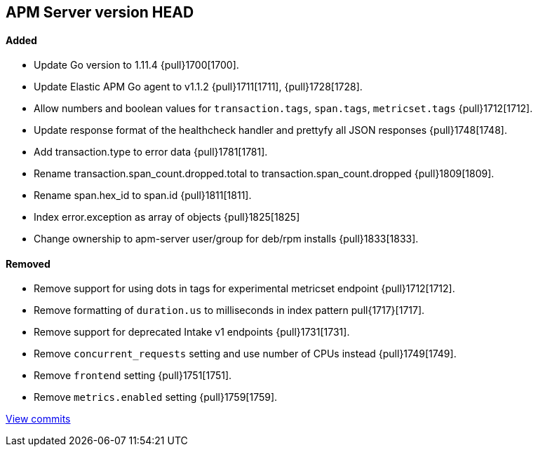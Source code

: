 [[release-notes-head]]
== APM Server version HEAD

[float]
==== Added

- Update Go version to 1.11.4 {pull}1700[1700].
- Update Elastic APM Go agent to v1.1.2 {pull}1711[1711], {pull}1728[1728].
- Allow numbers and boolean values for `transaction.tags`, `span.tags`, `metricset.tags` {pull}1712[1712].
- Update response format of the healthcheck handler and prettyfy all JSON responses {pull}1748[1748].
- Add transaction.type to error data {pull}1781[1781].
- Rename transaction.span_count.dropped.total to transaction.span_count.dropped {pull}1809[1809].
- Rename span.hex_id to span.id {pull}1811[1811].
- Index error.exception as array of objects {pull}1825[1825]
- Change ownership to apm-server user/group for deb/rpm installs {pull}1833[1833].

[float]
==== Removed
- Remove support for using dots in tags for experimental metricset endpoint {pull}1712[1712].
- Remove formatting of `duration.us` to milliseconds in index pattern pull{1717}[1717].
- Remove support for deprecated Intake v1 endpoints {pull}1731[1731].
- Remove `concurrent_requests` setting and use number of CPUs instead {pull}1749[1749].
- Remove `frontend` setting {pull}1751[1751].
- Remove `metrics.enabled` setting {pull}1759[1759].

https://github.com/elastic/apm-server/compare/v7.0.0-alpha2...master[View commits]
